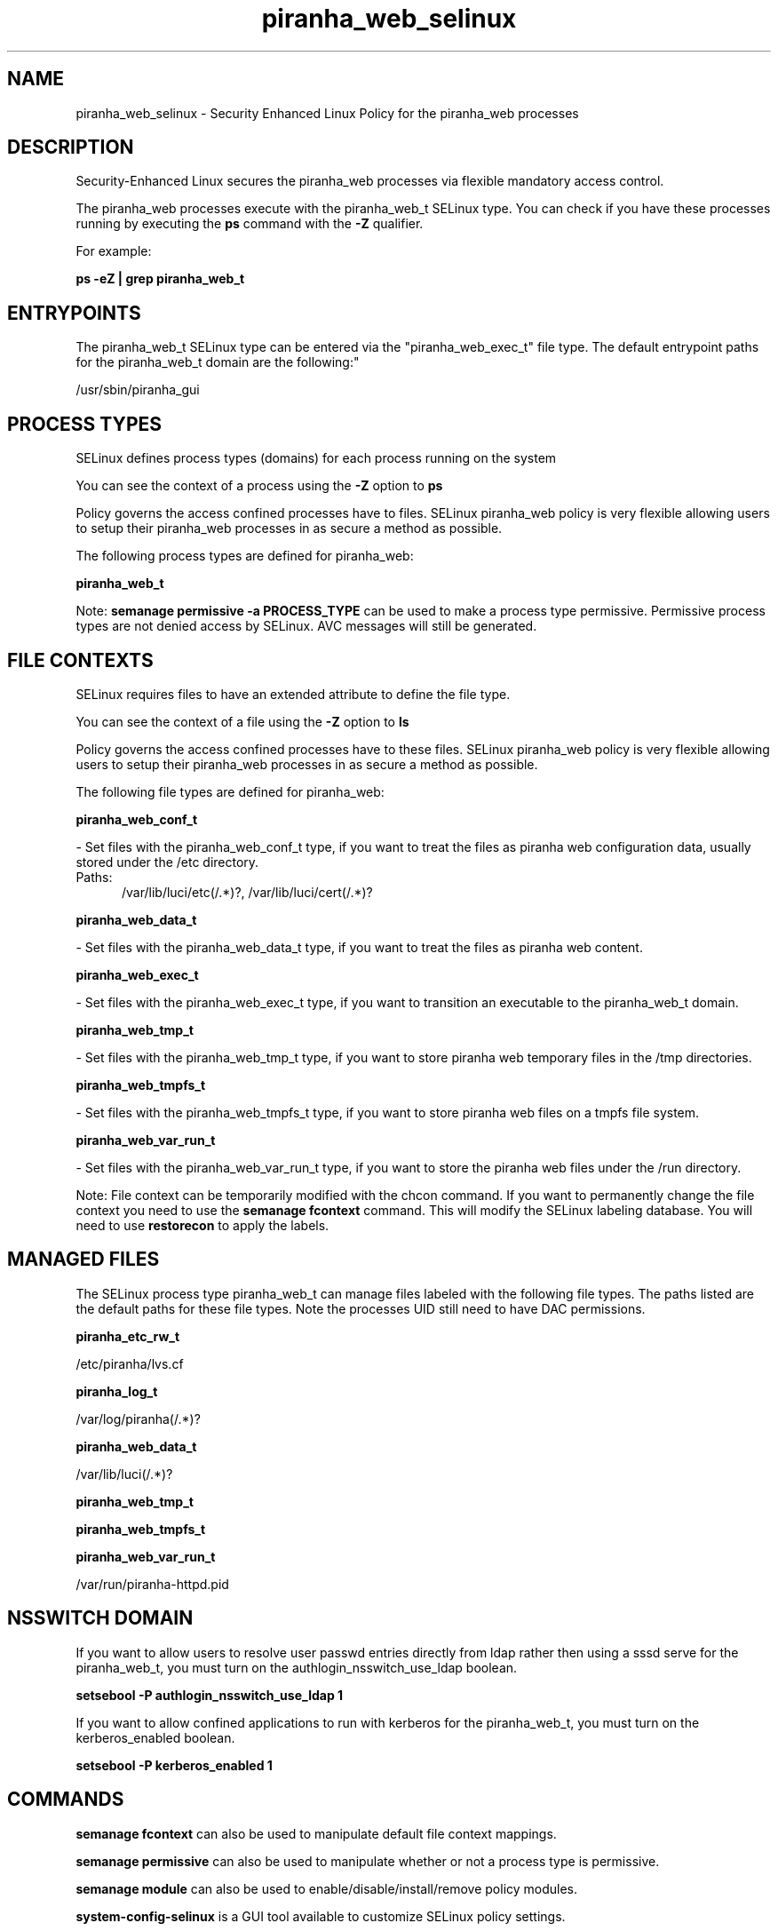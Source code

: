 .TH  "piranha_web_selinux"  "8"  "piranha_web" "dwalsh@redhat.com" "piranha_web SELinux Policy documentation"
.SH "NAME"
piranha_web_selinux \- Security Enhanced Linux Policy for the piranha_web processes
.SH "DESCRIPTION"

Security-Enhanced Linux secures the piranha_web processes via flexible mandatory access control.

The piranha_web processes execute with the piranha_web_t SELinux type. You can check if you have these processes running by executing the \fBps\fP command with the \fB\-Z\fP qualifier. 

For example:

.B ps -eZ | grep piranha_web_t


.SH "ENTRYPOINTS"

The piranha_web_t SELinux type can be entered via the "piranha_web_exec_t" file type.  The default entrypoint paths for the piranha_web_t domain are the following:"

/usr/sbin/piranha_gui
.SH PROCESS TYPES
SELinux defines process types (domains) for each process running on the system
.PP
You can see the context of a process using the \fB\-Z\fP option to \fBps\bP
.PP
Policy governs the access confined processes have to files. 
SELinux piranha_web policy is very flexible allowing users to setup their piranha_web processes in as secure a method as possible.
.PP 
The following process types are defined for piranha_web:

.EX
.B piranha_web_t 
.EE
.PP
Note: 
.B semanage permissive -a PROCESS_TYPE 
can be used to make a process type permissive. Permissive process types are not denied access by SELinux. AVC messages will still be generated.

.SH FILE CONTEXTS
SELinux requires files to have an extended attribute to define the file type. 
.PP
You can see the context of a file using the \fB\-Z\fP option to \fBls\bP
.PP
Policy governs the access confined processes have to these files. 
SELinux piranha_web policy is very flexible allowing users to setup their piranha_web processes in as secure a method as possible.
.PP 
The following file types are defined for piranha_web:


.EX
.PP
.B piranha_web_conf_t 
.EE

- Set files with the piranha_web_conf_t type, if you want to treat the files as piranha web configuration data, usually stored under the /etc directory.

.br
.TP 5
Paths: 
/var/lib/luci/etc(/.*)?, /var/lib/luci/cert(/.*)?

.EX
.PP
.B piranha_web_data_t 
.EE

- Set files with the piranha_web_data_t type, if you want to treat the files as piranha web content.


.EX
.PP
.B piranha_web_exec_t 
.EE

- Set files with the piranha_web_exec_t type, if you want to transition an executable to the piranha_web_t domain.


.EX
.PP
.B piranha_web_tmp_t 
.EE

- Set files with the piranha_web_tmp_t type, if you want to store piranha web temporary files in the /tmp directories.


.EX
.PP
.B piranha_web_tmpfs_t 
.EE

- Set files with the piranha_web_tmpfs_t type, if you want to store piranha web files on a tmpfs file system.


.EX
.PP
.B piranha_web_var_run_t 
.EE

- Set files with the piranha_web_var_run_t type, if you want to store the piranha web files under the /run directory.


.PP
Note: File context can be temporarily modified with the chcon command.  If you want to permanently change the file context you need to use the 
.B semanage fcontext 
command.  This will modify the SELinux labeling database.  You will need to use
.B restorecon
to apply the labels.

.SH "MANAGED FILES"

The SELinux process type piranha_web_t can manage files labeled with the following file types.  The paths listed are the default paths for these file types.  Note the processes UID still need to have DAC permissions.

.br
.B piranha_etc_rw_t

	/etc/piranha/lvs\.cf
.br

.br
.B piranha_log_t

	/var/log/piranha(/.*)?
.br

.br
.B piranha_web_data_t

	/var/lib/luci(/.*)?
.br

.br
.B piranha_web_tmp_t


.br
.B piranha_web_tmpfs_t


.br
.B piranha_web_var_run_t

	/var/run/piranha-httpd\.pid
.br

.SH NSSWITCH DOMAIN

.PP
If you want to allow users to resolve user passwd entries directly from ldap rather then using a sssd serve for the piranha_web_t, you must turn on the authlogin_nsswitch_use_ldap boolean.

.EX
.B setsebool -P authlogin_nsswitch_use_ldap 1
.EE

.PP
If you want to allow confined applications to run with kerberos for the piranha_web_t, you must turn on the kerberos_enabled boolean.

.EX
.B setsebool -P kerberos_enabled 1
.EE

.SH "COMMANDS"
.B semanage fcontext
can also be used to manipulate default file context mappings.
.PP
.B semanage permissive
can also be used to manipulate whether or not a process type is permissive.
.PP
.B semanage module
can also be used to enable/disable/install/remove policy modules.

.PP
.B system-config-selinux 
is a GUI tool available to customize SELinux policy settings.

.SH AUTHOR	
This manual page was auto-generated by genman.py.

.SH "SEE ALSO"
selinux(8), piranha_web(8), semanage(8), restorecon(8), chcon(1)
, piranha_fos_selinux(8), piranha_lvs_selinux(8), piranha_pulse_selinux(8)